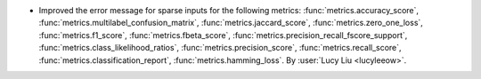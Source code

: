 - Improved the error message for sparse inputs for the following metrics:
  :func:`metrics.accuracy_score`,
  :func:`metrics.multilabel_confusion_matrix`, :func:`metrics.jaccard_score`,
  :func:`metrics.zero_one_loss`, :func:`metrics.f1_score`,
  :func:`metrics.fbeta_score`, :func:`metrics.precision_recall_fscore_support`,
  :func:`metrics.class_likelihood_ratios`, :func:`metrics.precision_score`,
  :func:`metrics.recall_score`, :func:`metrics.classification_report`,
  :func:`metrics.hamming_loss`.
  By :user:`Lucy Liu <lucyleeow>`.
